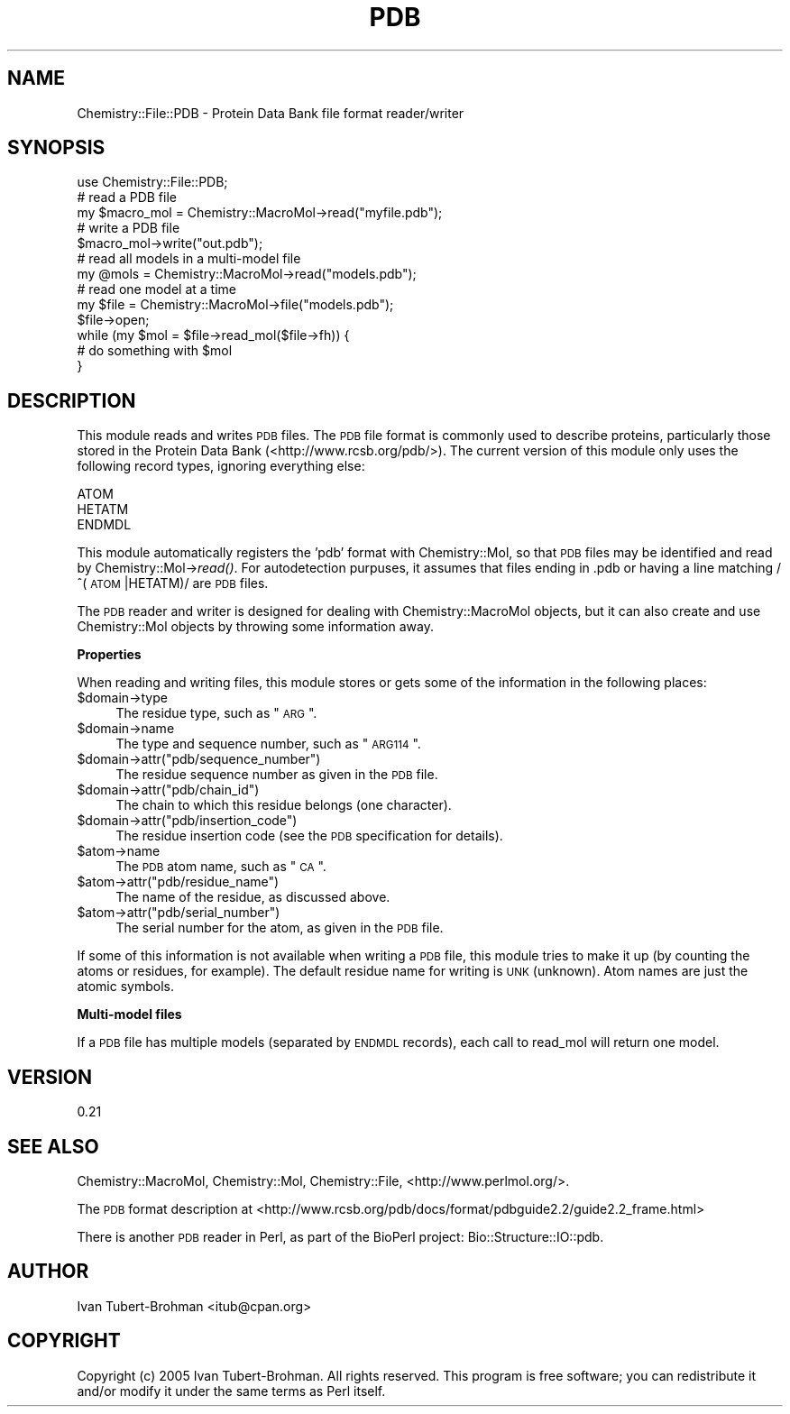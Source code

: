 .\" Automatically generated by Pod::Man 2.16 (Pod::Simple 3.05)
.\"
.\" Standard preamble:
.\" ========================================================================
.de Sh \" Subsection heading
.br
.if t .Sp
.ne 5
.PP
\fB\\$1\fR
.PP
..
.de Sp \" Vertical space (when we can't use .PP)
.if t .sp .5v
.if n .sp
..
.de Vb \" Begin verbatim text
.ft CW
.nf
.ne \\$1
..
.de Ve \" End verbatim text
.ft R
.fi
..
.\" Set up some character translations and predefined strings.  \*(-- will
.\" give an unbreakable dash, \*(PI will give pi, \*(L" will give a left
.\" double quote, and \*(R" will give a right double quote.  \*(C+ will
.\" give a nicer C++.  Capital omega is used to do unbreakable dashes and
.\" therefore won't be available.  \*(C` and \*(C' expand to `' in nroff,
.\" nothing in troff, for use with C<>.
.tr \(*W-
.ds C+ C\v'-.1v'\h'-1p'\s-2+\h'-1p'+\s0\v'.1v'\h'-1p'
.ie n \{\
.    ds -- \(*W-
.    ds PI pi
.    if (\n(.H=4u)&(1m=24u) .ds -- \(*W\h'-12u'\(*W\h'-12u'-\" diablo 10 pitch
.    if (\n(.H=4u)&(1m=20u) .ds -- \(*W\h'-12u'\(*W\h'-8u'-\"  diablo 12 pitch
.    ds L" ""
.    ds R" ""
.    ds C` ""
.    ds C' ""
'br\}
.el\{\
.    ds -- \|\(em\|
.    ds PI \(*p
.    ds L" ``
.    ds R" ''
'br\}
.\"
.\" Escape single quotes in literal strings from groff's Unicode transform.
.ie \n(.g .ds Aq \(aq
.el       .ds Aq '
.\"
.\" If the F register is turned on, we'll generate index entries on stderr for
.\" titles (.TH), headers (.SH), subsections (.Sh), items (.Ip), and index
.\" entries marked with X<> in POD.  Of course, you'll have to process the
.\" output yourself in some meaningful fashion.
.ie \nF \{\
.    de IX
.    tm Index:\\$1\t\\n%\t"\\$2"
..
.    nr % 0
.    rr F
.\}
.el \{\
.    de IX
..
.\}
.\"
.\" Accent mark definitions (@(#)ms.acc 1.5 88/02/08 SMI; from UCB 4.2).
.\" Fear.  Run.  Save yourself.  No user-serviceable parts.
.    \" fudge factors for nroff and troff
.if n \{\
.    ds #H 0
.    ds #V .8m
.    ds #F .3m
.    ds #[ \f1
.    ds #] \fP
.\}
.if t \{\
.    ds #H ((1u-(\\\\n(.fu%2u))*.13m)
.    ds #V .6m
.    ds #F 0
.    ds #[ \&
.    ds #] \&
.\}
.    \" simple accents for nroff and troff
.if n \{\
.    ds ' \&
.    ds ` \&
.    ds ^ \&
.    ds , \&
.    ds ~ ~
.    ds /
.\}
.if t \{\
.    ds ' \\k:\h'-(\\n(.wu*8/10-\*(#H)'\'\h"|\\n:u"
.    ds ` \\k:\h'-(\\n(.wu*8/10-\*(#H)'\`\h'|\\n:u'
.    ds ^ \\k:\h'-(\\n(.wu*10/11-\*(#H)'^\h'|\\n:u'
.    ds , \\k:\h'-(\\n(.wu*8/10)',\h'|\\n:u'
.    ds ~ \\k:\h'-(\\n(.wu-\*(#H-.1m)'~\h'|\\n:u'
.    ds / \\k:\h'-(\\n(.wu*8/10-\*(#H)'\z\(sl\h'|\\n:u'
.\}
.    \" troff and (daisy-wheel) nroff accents
.ds : \\k:\h'-(\\n(.wu*8/10-\*(#H+.1m+\*(#F)'\v'-\*(#V'\z.\h'.2m+\*(#F'.\h'|\\n:u'\v'\*(#V'
.ds 8 \h'\*(#H'\(*b\h'-\*(#H'
.ds o \\k:\h'-(\\n(.wu+\w'\(de'u-\*(#H)/2u'\v'-.3n'\*(#[\z\(de\v'.3n'\h'|\\n:u'\*(#]
.ds d- \h'\*(#H'\(pd\h'-\w'~'u'\v'-.25m'\f2\(hy\fP\v'.25m'\h'-\*(#H'
.ds D- D\\k:\h'-\w'D'u'\v'-.11m'\z\(hy\v'.11m'\h'|\\n:u'
.ds th \*(#[\v'.3m'\s+1I\s-1\v'-.3m'\h'-(\w'I'u*2/3)'\s-1o\s+1\*(#]
.ds Th \*(#[\s+2I\s-2\h'-\w'I'u*3/5'\v'-.3m'o\v'.3m'\*(#]
.ds ae a\h'-(\w'a'u*4/10)'e
.ds Ae A\h'-(\w'A'u*4/10)'E
.    \" corrections for vroff
.if v .ds ~ \\k:\h'-(\\n(.wu*9/10-\*(#H)'\s-2\u~\d\s+2\h'|\\n:u'
.if v .ds ^ \\k:\h'-(\\n(.wu*10/11-\*(#H)'\v'-.4m'^\v'.4m'\h'|\\n:u'
.    \" for low resolution devices (crt and lpr)
.if \n(.H>23 .if \n(.V>19 \
\{\
.    ds : e
.    ds 8 ss
.    ds o a
.    ds d- d\h'-1'\(ga
.    ds D- D\h'-1'\(hy
.    ds th \o'bp'
.    ds Th \o'LP'
.    ds ae ae
.    ds Ae AE
.\}
.rm #[ #] #H #V #F C
.\" ========================================================================
.\"
.IX Title "PDB 3"
.TH PDB 3 "2016-02-11" "perl v5.10.0" "User Contributed Perl Documentation"
.\" For nroff, turn off justification.  Always turn off hyphenation; it makes
.\" way too many mistakes in technical documents.
.if n .ad l
.nh
.SH "NAME"
Chemistry::File::PDB \- Protein Data Bank file format reader/writer
.SH "SYNOPSIS"
.IX Header "SYNOPSIS"
.Vb 1
\&    use Chemistry::File::PDB;
\&
\&    # read a PDB file
\&    my $macro_mol = Chemistry::MacroMol\->read("myfile.pdb");
\&
\&    # write a PDB file
\&    $macro_mol\->write("out.pdb");
\&
\&    # read all models in a multi\-model file
\&    my @mols = Chemistry::MacroMol\->read("models.pdb");
\&
\&    # read one model at a time
\&    my $file = Chemistry::MacroMol\->file("models.pdb");
\&    $file\->open;
\&    while (my $mol = $file\->read_mol($file\->fh)) {
\&        # do something with $mol
\&    }
.Ve
.SH "DESCRIPTION"
.IX Header "DESCRIPTION"
This module reads and writes \s-1PDB\s0 files. The \s-1PDB\s0 file format is commonly used to
describe proteins, particularly those stored in the Protein Data Bank
(<http://www.rcsb.org/pdb/>). The current version of this module only uses the
following record types, ignoring everything else:
.PP
.Vb 3
\&    ATOM
\&    HETATM
\&    ENDMDL
.Ve
.PP
This module automatically registers the 'pdb' format with Chemistry::Mol,
so that \s-1PDB\s0 files may be identified and read by Chemistry::Mol\->\fIread()\fR. For 
autodetection purpuses, it assumes that files ending in .pdb or having 
a line matching /^(\s-1ATOM\s0  |HETATM)/ are \s-1PDB\s0 files.
.PP
The \s-1PDB\s0 reader and writer is designed for dealing with Chemistry::MacroMol
objects, but it can also create and use Chemistry::Mol objects by throwing some
information away.
.Sh "Properties"
.IX Subsection "Properties"
When reading and writing files, this module stores or gets some of the
information in the following places:
.ie n .IP "$domain\->type" 4
.el .IP "\f(CW$domain\fR\->type" 4
.IX Item "$domain->type"
The residue type, such as \*(L"\s-1ARG\s0\*(R".
.ie n .IP "$domain\->name" 4
.el .IP "\f(CW$domain\fR\->name" 4
.IX Item "$domain->name"
The type and sequence number, such as \*(L"\s-1ARG114\s0\*(R".
.ie n .IP "$domain\->attr(""pdb/sequence_number"")" 4
.el .IP "\f(CW$domain\fR\->attr(``pdb/sequence_number'')" 4
.IX Item "$domain->attr(pdb/sequence_number)"
The residue sequence number as given in the \s-1PDB\s0 file.
.ie n .IP "$domain\->attr(""pdb/chain_id"")" 4
.el .IP "\f(CW$domain\fR\->attr(``pdb/chain_id'')" 4
.IX Item "$domain->attr(pdb/chain_id)"
The chain to which this residue belongs (one character).
.ie n .IP "$domain\->attr(""pdb/insertion_code"")" 4
.el .IP "\f(CW$domain\fR\->attr(``pdb/insertion_code'')" 4
.IX Item "$domain->attr(pdb/insertion_code)"
The residue insertion code (see the \s-1PDB\s0 specification for details).
.ie n .IP "$atom\->name" 4
.el .IP "\f(CW$atom\fR\->name" 4
.IX Item "$atom->name"
The \s-1PDB\s0 atom name, such as \*(L"\s-1CA\s0\*(R".
.ie n .IP "$atom\->attr(""pdb/residue_name"")" 4
.el .IP "\f(CW$atom\fR\->attr(``pdb/residue_name'')" 4
.IX Item "$atom->attr(pdb/residue_name)"
The name of the residue, as discussed above.
.ie n .IP "$atom\->attr(""pdb/serial_number"")" 4
.el .IP "\f(CW$atom\fR\->attr(``pdb/serial_number'')" 4
.IX Item "$atom->attr(pdb/serial_number)"
The serial number for the atom, as given in the \s-1PDB\s0 file.
.PP
If some of this information is not available when writing a \s-1PDB\s0 file, this 
module tries to make it up (by counting the atoms or residues, for example).
The default residue name for writing is \s-1UNK\s0 (unknown). Atom names are just the
atomic symbols.
.Sh "Multi-model files"
.IX Subsection "Multi-model files"
If a \s-1PDB\s0 file has multiple models (separated by \s-1ENDMDL\s0 records), each call to
read_mol will return one model.
.SH "VERSION"
.IX Header "VERSION"
0.21
.SH "SEE ALSO"
.IX Header "SEE ALSO"
Chemistry::MacroMol, Chemistry::Mol, Chemistry::File,
<http://www.perlmol.org/>.
.PP
The \s-1PDB\s0 format description at 
<http://www.rcsb.org/pdb/docs/format/pdbguide2.2/guide2.2_frame.html>
.PP
There is another \s-1PDB\s0 reader in Perl, as part of the BioPerl project:
Bio::Structure::IO::pdb.
.SH "AUTHOR"
.IX Header "AUTHOR"
Ivan Tubert-Brohman <itub@cpan.org>
.SH "COPYRIGHT"
.IX Header "COPYRIGHT"
Copyright (c) 2005 Ivan Tubert-Brohman. All rights reserved. This program is
free software; you can redistribute it and/or modify it under the same terms as
Perl itself.
